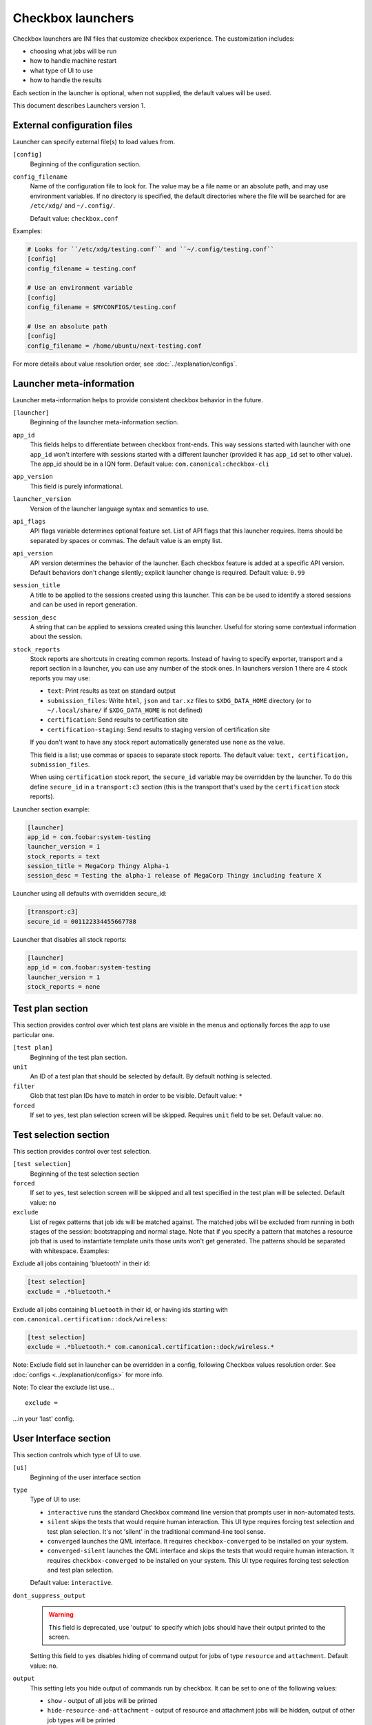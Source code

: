 .. _launcher:

Checkbox launchers
^^^^^^^^^^^^^^^^^^

Checkbox launchers are INI files that customize checkbox experience. The
customization includes:

* choosing what jobs will be run
* how to handle machine restart
* what type of UI to use
* how to handle the results

Each section in the launcher is optional, when not supplied, the default values
will be used.

This document describes Launchers version 1.

.. _launcher_config:

External configuration files
============================

Launcher can specify external file(s) to load values from.

``[config]``
    Beginning of the configuration section.

``config_filename``
    Name of the configuration file to look for. The value may be a file name or an absolute path, and may use environment variables. If no directory is specified, the default directories where the file will be searched for are ``/etc/xdg/`` and ``~/.config/``.

    Default value: ``checkbox.conf``

Examples:

.. code-block:: ini

    # Looks for ``/etc/xdg/testing.conf`` and ``~/.config/testing.conf``
    [config]
    config_filename = testing.conf

    # Use an environment variable
    [config]
    config_filename = $MYCONFIGS/testing.conf

    # Use an absolute path
    [config]
    config_filename = /home/ubuntu/next-testing.conf

For more details about value resolution order, see :doc:`../explanation/configs`.

Launcher meta-information
=========================

Launcher meta-information helps to provide consistent checkbox behavior in the
future.

``[launcher]``
    Beginning of the launcher meta-information section.

``app_id``
    This fields helps to differentiate between checkbox front-ends. This way
    sessions started with launcher with one ``app_id`` won't interfere with
    sessions started with a different launcher (provided it has ``app_id`` set to
    other value).  The app_id should be in a IQN form. Default value:
    ``com.canonical:checkbox-cli``

``app_version``
    This field is purely informational.

``launcher_version``
    Version of the launcher language syntax and semantics to use.

``api_flags``
    API flags variable determines optional feature set.
    List of API flags that this launcher requires. Items should be separated by
    spaces or commas. The default value is an empty list.

``api_version``
    API version determines the behavior of the launcher. Each checkbox feature is
    added at a specific API version. Default behaviors don't change silently;
    explicit launcher change is required. Default value: ``0.99``

``session_title``
    A title to be applied to the sessions created using this launcher. This can be
    be used to identify a stored sessions and can be used in report generation.

``session_desc``
    A string that can be applied to sessions created using this launcher. Useful
    for storing some contextual information about the session.

``stock_reports``
    Stock reports are shortcuts in creating common reports. Instead of having to
    specify exporter, transport and a report section in a launcher, you can use any
    number of the stock ones. In launchers version 1 there are 4 stock reports you
    may use:

    * ``text``: Print results as text on standard output
    * ``submission_files``: Write ``html``, ``json`` and ``tar.xz``
      files to ``$XDG_DATA_HOME`` directory (or to ``~/.local/share/`` if
      ``$XDG_DATA_HOME`` is not defined)
    * ``certification``: Send results to certification site
    * ``certification-staging``: Send results to staging version of
      certification site

    If you don't want to have any stock report automatically generated use
    ``none`` as the value.

    This field is a list; use commas or spaces to separate stock reports. The
    default value: ``text, certification, submission_files``.

    When using ``certification`` stock report, the ``secure_id`` variable may be
    overridden by the launcher.
    To do this define ``secure_id`` in a ``transport:c3`` section (this is the
    transport that's used by the ``certification`` stock reports).

Launcher section example:

.. code-block:: ini

    [launcher]
    app_id = com.foobar:system-testing
    launcher_version = 1
    stock_reports = text
    session_title = MegaCorp Thingy Alpha-1
    session_desc = Testing the alpha-1 release of MegaCorp Thingy including feature X

Launcher using all defaults with overridden secure_id:

.. code-block:: ini

    [transport:c3]
    secure_id = 001122334455667788

Launcher that disables all stock reports:

.. code-block:: ini

    [launcher]
    app_id = com.foobar:system-testing
    launcher_version = 1
    stock_reports = none

Test plan section
=================

This section provides control over which test plans are visible in the menus
and optionally forces the app to use particular one.

``[test plan]``
    Beginning of the test plan section.

``unit``
    An ID of a test plan that should be selected by default. By default nothing is
    selected.

``filter``
    Glob that test plan IDs have to match in order to be visible. Default value:
    ``*``

``forced``
    If set to ``yes``, test plan selection screen will be skipped. Requires
    ``unit`` field to be set. Default value: ``no``.


Test selection section
======================
This section provides control over test selection.

``[test selection]``
    Beginning of the test selection section

``forced``
    If set to ``yes``, test selection screen will be skipped and all test specified
    in the test plan will be selected. Default value: ``no``

``exclude``
    List of regex patterns that job ids will be matched against. The matched jobs
    will be excluded from running in both stages of the session: bootstrapping and
    normal stage. Note that if you specify a pattern that matches a resource job
    that is used to instantiate template units those units won't get generated. The
    patterns should be separated with whitespace. Examples:

Exclude all jobs containing 'bluetooth' in their id:

.. code-block:: ini

    [test selection]
    exclude = .*bluetooth.*


Exclude all jobs containing ``bluetooth`` in their id, or having ids starting
with ``com.canonical.certification::dock/wireless``:

.. code-block:: ini

    [test selection]
    exclude = .*bluetooth.* com.canonical.certification::dock/wireless.*

Note: Exclude field set in launcher can be overridden in a config, following
Checkbox values resolution order. See :doc:`configs <../explanation/configs>` for more info.

Note: To clear the exclude list use...

::

    exclude =

...in your 'last' config.


.. _launcher_ui:

User Interface section
======================

This section controls which type of UI to use.

``[ui]``
    Beginning of the user interface section

``type``
    Type of UI to use:

    * ``interactive`` runs the standard Checkbox command line version that prompts
      user in non-automated tests.
    * ``silent`` skips the tests that would require human interaction. This UI
      type requires forcing test selection and test plan selection. It's not
      'silent' in the traditional command-line tool sense.
    * ``converged`` launches the QML interface. It requires ``checkbox-converged`` 
      to be installed on your system.
    * ``converged-silent`` launches the QML interface and skips the tests that
      would require human interaction. It requires ``checkbox-converged`` to be
      installed on your system. This UI type requires forcing test selection and
      test plan selection.

    Default value: ``interactive``.

``dont_suppress_output``
    .. warning::

        This field is deprecated, use 'output' to specify which jobs should have
        their output printed to the screen.

    Setting this field to ``yes`` disables hiding of command output for jobs of
    type ``resource`` and ``attachment``. Default value: ``no``.

``output``
    This setting lets you hide output of commands run by checkbox. It can be set to
    one of the following values:

    - ``show`` - output of all jobs will be printed
    - ``hide-resource-and-attachment`` - output of resource and attachment jobs
      will be hidden, output of other job types will be printed
    - ``hide-automated`` - output of shell jobs as well as attachment and resource
      jobs will be hidden. Only interactive job command's output will be shown
    - ``hide`` - same as ``hide-automated``. This value is deprecated, use
      ``hide-automated``

    Default value: ``show``

    .. note::

        Individual jobs can have their output hidden by specifying
        'suppress-output' in their definition.

``verbosity``
    This setting makes checkbox report more information from checkbox internals.
    Possible values are:

    - ``normal`` - report only warnings and errors.
    - ``verbose`` - report important events that take place during execution (E.g.
      adding units, starting jobs, changing the state of the session)
    - ``debug`` - print out everything

    Default value: ``normal``

    .. note::

        You can also change this behavior when invoking Checkbox by using
        ``--verbose`` and ``--debug`` options respectively.

``auto_retry``
    If set to ``yes``, all failed jobs will automatically be retried at the end of
    the testing session. In addition, the re-run screen (where user can select
    failed and skipped jobs to re-run) will not be shown. Default value: ``no``.

    .. note::

        You can use ``auto-retry=no`` inline in the test plan to exclude a job 
        from auto-retrying. For more details, see :doc:`../how-to/launcher/auto-retry`.

``max_attempts``
    Defines the maximum number of times a job should be run in auto-retry mode.
    If the job passes, it won't be retried even if the maximum number of attempts
    have not been reached. Default value: ``3``.

``delay_before_retry``
    The number of seconds to wait before retrying the failed jobs at the end of
    the testing session. This can be useful when the jobs rely on external
    factors (e.g. a WiFi access point) and you want to wait before retrying the
    same job. Default value: ``1``.
    
Restart section
===============

This section enables fine control over how checkbox is restarted.

``[restart]``
    Beginning of the restart section

``strategy``
    Override the restart strategy that should be used. Currently supported
    strategies are ``XDG`` and ``Snappy``. By default the best strategy is
    determined at runtime.

Environment section
===================

``[environment]``
    Beginning of the environment section

    Each variable present in the ``environment`` section will be present as
    environment variable for all jobs run.

Example:

.. code-block:: ini

    [environment]
    TESTING_HOST = 192.168.0.100

.. _generating-reports:

Daemon-specific configuration
=============================

``[agent]``
    .. warning::
        This section was previously called ``[daemon]``. This term has been
        deprecated as of Checkbox 2.9 and is planned for removal.

    Beginning of the agent-specific section.

    Settings in this section only apply to sessions that are run by :term:`Checkbox
    Agent` spawned as Systemd service.

``normal_user``
    Username to use when job doesn't specify which user to run as.

    The systemd service run on the :term:`agent` is run by root so in order to
    run some jobs as an unprivileged user this variable can be used.


Manifest section
================

``[manifest]``
    Beginning of the manifest section.

    Each variable present in the ``manifest`` section will be used as a preset value
    for the system manifest, taking precedence over the disk cache.

Example:

.. code-block:: ini

    [manifest]
    com.canonical.certification::has_touchscreen = yes
    com.canonical.certification::has_usb_type_c = true
    com.canonical.certification::foo = 23


Generating reports
==================

Creation of reports is governed by three sections: ``report``, ``exporter``, and
``transport``. Each of those sections might be specified multiple times to
provide more than one report.

Exporter
--------

``[exporter:exporter_name]``
    Beginning of an exporter declaration. Note that ``exporter_name`` should be
    replaced with something meaningful, like ``html``.

``unit``
    ID of an exporter to use. To get the list of available exporters on your system
    run ``$ checkbox-cli list exporter``.

``options``
    A list of options that will be supplied to the exporter. Items should be separated by
    spaces or commas.


Example:

.. code-block:: ini

    [exporter:html]
    unit = com.canonical.plainbox::html

Transport
---------

``[transport:transport_name]``
    Beginning of a transport declaration. Note that ``transport_name`` should be
    replaced with something meaningful, like ``standard_out``.

``type``
    Type of a transport to use. Allowed values are: ``stream``, ``file``, and
    ``certification``.

Depending on the type of transport there might be additional fields.


+------------------------+---------------+----------------+----------------------+
| transport type         |  variables    | meaning        | example              |
+========================+===============+================+======================+
| ``stream``             | ``stream``    | which stream to| ``[transport:out]``  |
|                        |               | use ``stdout`` |                      |
|                        |               | or ``stderr``  | ``type = stream``    |
|                        |               |                |                      |
|                        |               |                | ``stream = stdout``  |
+------------------------+---------------+----------------+----------------------+
| ``file``               | ``path``      | where to save  | ``[transport:f1]``   |
|                        |               | the file       |                      |
|                        |               |                | ``type = file``      |
|                        |               |                |                      |
|                        |               |                | ``path = ~/report``  |
+------------------------+---------------+----------------+----------------------+
| ``submission-service`` | ``secure-id`` | secure-id to   | ``[transport:c3]``   |
|                        |               | use when       |                      |
|                        |               | uploading to   | ``secure_id = 01``\  |
|                        |               | certification  | ``23456789ABCD``     |
|                        |               | sites          |                      |
|                        |               |                | ``staging = yes``    |
|                        |               |                |                      |
|                        +---------------+----------------+                      |
|                        | ``staging``   | determines if  |                      |
|                        |               | staging site   |                      |
|                        |               | should be used |                      |
|                        |               | Default:       |                      |
|                        |               | ``no``         |                      |
|                        |               |                |                      |
|                        |               |                |                      |
|                        |               |                |                      |
+------------------------+---------------+----------------+----------------------+


Report
------

``[report:report_name]``
    Beginning of a report declaration. Note that ``report_name`` should be
    replaced with something meaningful, like ``to_screen``.

``exporter``
    Name of the exporter to use

``transport``
    Name of the transport to use

``forced``
    If set to ``yes`` will make checkbox always produce the report (skipping the
    prompt). Default value: ``no``.

Example of all three sections working to produce a report:

.. code-block:: ini

    [exporter:text]
    unit = com.canonical.plainbox::text

    [transport:out]
    type = stream
    stream = stdout

    [report:screen]
    exporter = text
    transport = out
    forced = yes


Launcher examples
=================

1) Fully automatic run of all tests from
'com.canonical.certification::smoke' test plan concluded by producing text
report to standard output.

.. code-block:: ini

    #!/usr/bin/env checkbox-cli

    [launcher]
    launcher_version = 1
    app_id = com.canonical.certification:smoke-test
    stock_reports = text

    [test plan]
    unit = com.canonical.certification::smoke
    forced = yes

    [test selection]
    forced = yes

    [ui]
    type = silent

    [transport:outfile]
    type = stream
    stream = stdout

    [exporter:text]
    unit = com.canonical.plainbox::text

    [report:screen]
    transport = outfile
    exporter = text

2) Interactive testing of FooBar project. Report should be uploaded to the
staging version of certification site and saved to /tmp/submission.tar.xz

.. code-block:: ini

    #!/usr/bin/env checkbox-cli

    [launcher]
    launcher_version = 1
    app_id = com.foobar:system-testing

    [providers]
    use = com.megacorp.foo::bar*

    [test plan]
    unit = com.megacorp.foo::bar-generic

    [ui]
    type = silent
    output = hide

    [transport:certification]
    type = certification
    secure-id = 00112233445566
    staging = yes

    [transport:local_file]
    type = file
    path = /tmp/submission.tar.xz

    [report:c3-staging]
    transport = certification
    exporter = tar

    [report:file]
    transport = local_file
    exporter = tar

3) A typical launcher to run a desktop SRU test plan automatically.
The launcher will automatically retry the failed test jobs. Besides,
this launcher includes another launcher ``launcher.conf`` as its
customized environment configuration.

The launcher

.. code-block:: ini

    #!/usr/bin/env checkbox-cli
    [launcher]
    launcher_version = 1

    [config]
    config_filename = $HOME/launcher.conf

    [test plan]
    unit = com.canonical.certification::sru
    forced = yes

    [test selection]
    forced = yes

    [ui]
    type = silent
    auto_retry = yes
    max_attempts = 3
    delay_before_retry = 15


The launcher configuration ``launcher.conf``

.. code-block:: ini

    #!/usr/bin/env checkbox-cli
    [launcher]
    launcher_version = 1
    stock_reports = text, submission_files, certification

    [transport:c3]
    secure_id = <your secure ID>

    [transport:local_file]
    type = file
    path = /home/ubuntu/c3-local-submission.tar.xz

    [exporter:example_tar]
    unit = com.canonical.plainbox::tar

    [report:file]
    transport = local_file
    exporter = tar
    forced = yes

    [environment]
    ROUTERS = multiple
    WPA_BG_SSID = foo-bar-bg-wpa
    WPA_BG_PSK = foo-bar
    WPA_N_SSID = foo-bar-n-wpa
    WPA_N_PSK = foobar
    WPA_AC_SSID = foo-bar-ac-wpa
    WPA_AC_PSK = foobar
    OPEN_BG_SSID = foo-bar-bg-open
    OPEN_N_SSID = foo-bar-n-open
    OPEN_AC_SSID = foo-bar-ac-open
    BTDEVADDR = ff:oo:oo:bb:aa:rr
    TRANSFER_SERVER = cdimage.ubuntu.com
